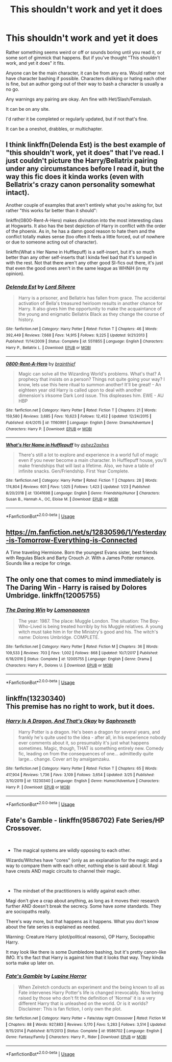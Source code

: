 #+TITLE: This shouldn't work and yet it does

* This shouldn't work and yet it does
:PROPERTIES:
:Author: SnarkyAndProud
:Score: 16
:DateUnix: 1585969601.0
:DateShort: 2020-Apr-04
:FlairText: Request
:END:
Rather something seems weird or off or sounds boring until you read it, or some sort of gimmick that happens. But if you've thought "This shouldn't work, and yet it does" it fits.

Anyone can be the main character, it can be from any era. Would rather not have character bashing if possible. Characters disliking or hating each other is fine, but an author going out of their way to bash a character is usually a no go.

Any warnings any pairing are okay. Am fine with Het/Slash/Femslash.

It can be on any site.

I'd rather it be completed or regularly updated, but if not that's fine.

It can be a oneshot, drabbles, or multichapter.


** I think linkffn(Delenda Est) is the best example of "this shouldn't work, yet it does" that I've read. I just couldn't picture the Harry/Bellatrix pairing under any circumstances before I read it, but the way this fic does it kinda works (even with Bellatrix's crazy canon personality somewhat intact).

Another couple of examples that aren't entirely what you're asking for, but rather "this works far better than it should":

linkffn(0800-Rent-A-Hero) makes divination into the most interesting class at Hogwarts. It also has the best depiction of Harry in conflict with the order of the phoenix. As in, he has a damn good reason to hate them and the conflict totally makes sense (too often it feels a little forced, out of nowhere or due to someone acting out of character).

linkffn(What s Her Name in Hufflepuff) is a self-insert, but it's so much better than any other self-inserts that I kinda feel bad that it's lumped in with the rest. Not that there aren't any other good SI-fics out there, it's just that even the good ones aren't in the same league as WHNiH (in my opinion).
:PROPERTIES:
:Author: Galacticnorth
:Score: 11
:DateUnix: 1585973061.0
:DateShort: 2020-Apr-04
:END:

*** [[https://www.fanfiction.net/s/5511855/1/][*/Delenda Est/*]] by [[https://www.fanfiction.net/u/116880/Lord-Silvere][/Lord Silvere/]]

#+begin_quote
  Harry is a prisoner, and Bellatrix has fallen from grace. The accidental activation of Bella's treasured heirloom results in another chance for Harry. It also gives him the opportunity to make the acquaintance of the young and enigmatic Bellatrix Black as they change the course of history.
#+end_quote

^{/Site/:} ^{fanfiction.net} ^{*|*} ^{/Category/:} ^{Harry} ^{Potter} ^{*|*} ^{/Rated/:} ^{Fiction} ^{T} ^{*|*} ^{/Chapters/:} ^{46} ^{*|*} ^{/Words/:} ^{392,449} ^{*|*} ^{/Reviews/:} ^{7,668} ^{*|*} ^{/Favs/:} ^{14,915} ^{*|*} ^{/Follows/:} ^{9,225} ^{*|*} ^{/Updated/:} ^{9/21/2013} ^{*|*} ^{/Published/:} ^{11/14/2009} ^{*|*} ^{/Status/:} ^{Complete} ^{*|*} ^{/id/:} ^{5511855} ^{*|*} ^{/Language/:} ^{English} ^{*|*} ^{/Characters/:} ^{Harry} ^{P.,} ^{Bellatrix} ^{L.} ^{*|*} ^{/Download/:} ^{[[http://www.ff2ebook.com/old/ffn-bot/index.php?id=5511855&source=ff&filetype=epub][EPUB]]} ^{or} ^{[[http://www.ff2ebook.com/old/ffn-bot/index.php?id=5511855&source=ff&filetype=mobi][MOBI]]}

--------------

[[https://www.fanfiction.net/s/11160991/1/][*/0800-Rent-A-Hero/*]] by [[https://www.fanfiction.net/u/4934632/brainthief][/brainthief/]]

#+begin_quote
  Magic can solve all the Wizarding World's problems. What's that? A prophecy that insists on a person? Things not quite going your way? I know, lets use this here ritual to summon another! It'll be great! - An eighteen year old Harry is called upon to deal with another dimension's irksome Dark Lord issue. This displeases him. EWE - AU HBP
#+end_quote

^{/Site/:} ^{fanfiction.net} ^{*|*} ^{/Category/:} ^{Harry} ^{Potter} ^{*|*} ^{/Rated/:} ^{Fiction} ^{T} ^{*|*} ^{/Chapters/:} ^{21} ^{*|*} ^{/Words/:} ^{159,580} ^{*|*} ^{/Reviews/:} ^{3,685} ^{*|*} ^{/Favs/:} ^{10,623} ^{*|*} ^{/Follows/:} ^{12,452} ^{*|*} ^{/Updated/:} ^{12/24/2015} ^{*|*} ^{/Published/:} ^{4/4/2015} ^{*|*} ^{/id/:} ^{11160991} ^{*|*} ^{/Language/:} ^{English} ^{*|*} ^{/Genre/:} ^{Drama/Adventure} ^{*|*} ^{/Characters/:} ^{Harry} ^{P.} ^{*|*} ^{/Download/:} ^{[[http://www.ff2ebook.com/old/ffn-bot/index.php?id=11160991&source=ff&filetype=epub][EPUB]]} ^{or} ^{[[http://www.ff2ebook.com/old/ffn-bot/index.php?id=11160991&source=ff&filetype=mobi][MOBI]]}

--------------

[[https://www.fanfiction.net/s/13041698/1/][*/What's Her Name in Hufflepuff/*]] by [[https://www.fanfiction.net/u/12472/ashez2ashes][/ashez2ashes/]]

#+begin_quote
  There's still a lot to explore and experience in a world full of magic even if you never become a main character. In Hufflepuff house, you'll make friendships that will last a lifetime. Also, we have a table of infinite snacks. Gen/Friendship. First Year Complete.
#+end_quote

^{/Site/:} ^{fanfiction.net} ^{*|*} ^{/Category/:} ^{Harry} ^{Potter} ^{*|*} ^{/Rated/:} ^{Fiction} ^{T} ^{*|*} ^{/Chapters/:} ^{28} ^{*|*} ^{/Words/:} ^{174,804} ^{*|*} ^{/Reviews/:} ^{601} ^{*|*} ^{/Favs/:} ^{1,025} ^{*|*} ^{/Follows/:} ^{1,423} ^{*|*} ^{/Updated/:} ^{1/23} ^{*|*} ^{/Published/:} ^{8/20/2018} ^{*|*} ^{/id/:} ^{13041698} ^{*|*} ^{/Language/:} ^{English} ^{*|*} ^{/Genre/:} ^{Friendship/Humor} ^{*|*} ^{/Characters/:} ^{Susan} ^{B.,} ^{Hannah} ^{A.,} ^{OC,} ^{Eloise} ^{M.} ^{*|*} ^{/Download/:} ^{[[http://www.ff2ebook.com/old/ffn-bot/index.php?id=13041698&source=ff&filetype=epub][EPUB]]} ^{or} ^{[[http://www.ff2ebook.com/old/ffn-bot/index.php?id=13041698&source=ff&filetype=mobi][MOBI]]}

--------------

*FanfictionBot*^{2.0.0-beta} | [[https://github.com/tusing/reddit-ffn-bot/wiki/Usage][Usage]]
:PROPERTIES:
:Author: FanfictionBot
:Score: 2
:DateUnix: 1585973086.0
:DateShort: 2020-Apr-04
:END:


** [[https://m.fanfiction.net/s/12830596/1/Yesterday-is-Tomorrow-Everything-is-Connected]]

A Time traveling Hermione. Born the youngest Evans sister, best friends with Regulas Black and Barty Crouch Jr. With a James Potter romance. Sounds like a recipe for cringe.
:PROPERTIES:
:Author: awdrgh
:Score: 3
:DateUnix: 1586004342.0
:DateShort: 2020-Apr-04
:END:


** The only one that comes to mind immediately is The Daring Win - Harry is raised by Dolores Umbridge. linkffn(12005755)
:PROPERTIES:
:Author: hrmdurr
:Score: 2
:DateUnix: 1586021296.0
:DateShort: 2020-Apr-04
:END:

*** [[https://www.fanfiction.net/s/12005755/1/][*/The Daring Win/*]] by [[https://www.fanfiction.net/u/1265079/Lomonaaeren][/Lomonaaeren/]]

#+begin_quote
  The year: 1987. The place: Muggle London. The situation: The Boy-Who-Lived is being treated horribly by his Muggle relatives. A young witch must take him in for the Ministry's good and his. The witch's name: Dolores Umbridge. COMPLETE.
#+end_quote

^{/Site/:} ^{fanfiction.net} ^{*|*} ^{/Category/:} ^{Harry} ^{Potter} ^{*|*} ^{/Rated/:} ^{Fiction} ^{M} ^{*|*} ^{/Chapters/:} ^{36} ^{*|*} ^{/Words/:} ^{109,533} ^{*|*} ^{/Reviews/:} ^{703} ^{*|*} ^{/Favs/:} ^{1,002} ^{*|*} ^{/Follows/:} ^{868} ^{*|*} ^{/Updated/:} ^{10/7/2017} ^{*|*} ^{/Published/:} ^{6/18/2016} ^{*|*} ^{/Status/:} ^{Complete} ^{*|*} ^{/id/:} ^{12005755} ^{*|*} ^{/Language/:} ^{English} ^{*|*} ^{/Genre/:} ^{Drama} ^{*|*} ^{/Characters/:} ^{Harry} ^{P.,} ^{Dolores} ^{U.} ^{*|*} ^{/Download/:} ^{[[http://www.ff2ebook.com/old/ffn-bot/index.php?id=12005755&source=ff&filetype=epub][EPUB]]} ^{or} ^{[[http://www.ff2ebook.com/old/ffn-bot/index.php?id=12005755&source=ff&filetype=mobi][MOBI]]}

--------------

*FanfictionBot*^{2.0.0-beta} | [[https://github.com/tusing/reddit-ffn-bot/wiki/Usage][Usage]]
:PROPERTIES:
:Author: FanfictionBot
:Score: 1
:DateUnix: 1586021327.0
:DateShort: 2020-Apr-04
:END:


** linkffn(13230340)\\
This premise has no right to work, but it does.
:PROPERTIES:
:Author: adgnatum
:Score: 1
:DateUnix: 1586140127.0
:DateShort: 2020-Apr-06
:END:

*** [[https://www.fanfiction.net/s/13230340/1/][*/Harry Is A Dragon, And That's Okay/*]] by [[https://www.fanfiction.net/u/2996114/Saphroneth][/Saphroneth/]]

#+begin_quote
  Harry Potter is a dragon. He's been a dragon for several years, and frankly he's quite used to the idea - after all, in his experience nobody ever comments about it, so presumably it's just what happens sometimes. Magic, though, THAT is something entirely new. Comedy fic, leading on from the consequences of one... admittedly quite large... change. Cover art by amalgamzaku.
#+end_quote

^{/Site/:} ^{fanfiction.net} ^{*|*} ^{/Category/:} ^{Harry} ^{Potter} ^{*|*} ^{/Rated/:} ^{Fiction} ^{T} ^{*|*} ^{/Chapters/:} ^{65} ^{*|*} ^{/Words/:} ^{417,904} ^{*|*} ^{/Reviews/:} ^{1,736} ^{*|*} ^{/Favs/:} ^{3,109} ^{*|*} ^{/Follows/:} ^{3,654} ^{*|*} ^{/Updated/:} ^{3/25} ^{*|*} ^{/Published/:} ^{3/10/2019} ^{*|*} ^{/id/:} ^{13230340} ^{*|*} ^{/Language/:} ^{English} ^{*|*} ^{/Genre/:} ^{Humor/Adventure} ^{*|*} ^{/Characters/:} ^{Harry} ^{P.} ^{*|*} ^{/Download/:} ^{[[http://www.ff2ebook.com/old/ffn-bot/index.php?id=13230340&source=ff&filetype=epub][EPUB]]} ^{or} ^{[[http://www.ff2ebook.com/old/ffn-bot/index.php?id=13230340&source=ff&filetype=mobi][MOBI]]}

--------------

*FanfictionBot*^{2.0.0-beta} | [[https://github.com/tusing/reddit-ffn-bot/wiki/Usage][Usage]]
:PROPERTIES:
:Author: FanfictionBot
:Score: 1
:DateUnix: 1586140152.0
:DateShort: 2020-Apr-06
:END:


** *Fate's Gamble* - linkffn(9586702) Fate Series/HP Crossover.

​

- The magical systems are wildly opposing to each other.

Wizards/Witches have "cores" (only as an explanation for the magic and a way to compare them with each other, nothing else is said about it. Magi have crests AND magic circuits to channel their magic.

​

- The mindset of the practitioners is wildly against each other.

Magi don't give a crap about anything, as long as it moves their research further AND doesn't break the secrecy. Some have /some/ standards. They are sociopaths really.

There's way more, but that happens as it happens. What you don't know about the fate series is explained as needed.

Warning: Creature Harry (plot/political reasons), OP Harry, Sociopathic Harry.

It may look like there is some Dumbledore bashing, but it's pretty canon-like IMO. It's the fact that Harry is against him that it looks that way. They kinda sorta make up later on.
:PROPERTIES:
:Author: Nyanmaru_San
:Score: 1
:DateUnix: 1585981088.0
:DateShort: 2020-Apr-04
:END:

*** [[https://www.fanfiction.net/s/9586702/1/][*/Fate's Gamble/*]] by [[https://www.fanfiction.net/u/4199791/Lupine-Horror][/Lupine Horror/]]

#+begin_quote
  When Zelretch conducts an experiment and the being known to all as Fate intervenes Harry Potter's life is changed irrevocably. Now being raised by those who don't fit the definition of 'Normal' it is a very different Harry that is unleashed on the world. Or is it worlds? Disclaimer: This is fan fiction, I only own the plot.
#+end_quote

^{/Site/:} ^{fanfiction.net} ^{*|*} ^{/Category/:} ^{Harry} ^{Potter} ^{+} ^{Fate/stay} ^{night} ^{Crossover} ^{*|*} ^{/Rated/:} ^{Fiction} ^{M} ^{*|*} ^{/Chapters/:} ^{88} ^{*|*} ^{/Words/:} ^{927,883} ^{*|*} ^{/Reviews/:} ^{5,170} ^{*|*} ^{/Favs/:} ^{5,283} ^{*|*} ^{/Follows/:} ^{3,514} ^{*|*} ^{/Updated/:} ^{9/15/2014} ^{*|*} ^{/Published/:} ^{8/11/2013} ^{*|*} ^{/Status/:} ^{Complete} ^{*|*} ^{/id/:} ^{9586702} ^{*|*} ^{/Language/:} ^{English} ^{*|*} ^{/Genre/:} ^{Fantasy/Family} ^{*|*} ^{/Characters/:} ^{Harry} ^{P.,} ^{Rider} ^{*|*} ^{/Download/:} ^{[[http://www.ff2ebook.com/old/ffn-bot/index.php?id=9586702&source=ff&filetype=epub][EPUB]]} ^{or} ^{[[http://www.ff2ebook.com/old/ffn-bot/index.php?id=9586702&source=ff&filetype=mobi][MOBI]]}

--------------

*FanfictionBot*^{2.0.0-beta} | [[https://github.com/tusing/reddit-ffn-bot/wiki/Usage][Usage]]
:PROPERTIES:
:Author: FanfictionBot
:Score: 1
:DateUnix: 1585981112.0
:DateShort: 2020-Apr-04
:END:
